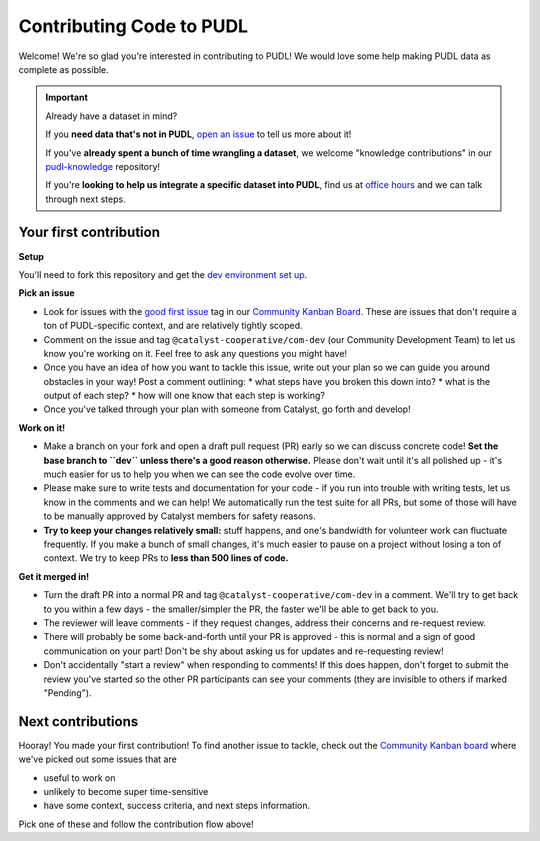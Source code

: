 -------------------------
Contributing Code to PUDL
-------------------------

Welcome! We're so glad you're interested in contributing to PUDL! We would love
some help making PUDL data as complete as possible.

.. _after-intro:

.. IMPORTANT:: Already have a dataset in mind?

   If you **need data that's not in PUDL**, `open an issue
   <https://github.com/catalyst-cooperative/pudl/issues/new?assignees=&labels=new-data&projects=&template=new_dataset.md&title=>`__
   to tell us more about it!

   If you've **already spent a bunch of time wrangling a dataset**, we welcome
   "knowledge contributions" in our `pudl-knowledge
   <https://github.com/catalyst-cooperative/pudl-knowledge>`__ repository!

   If you're **looking to help us integrate a specific dataset into PUDL**, find us at
   `office hours <https://calend.ly/catalyst-cooperative/pudl-office-hours>`__ and we
   can talk through next steps.


Your first contribution
-----------------------

**Setup**

You'll need to fork this repository and get the
`dev environment set up <https://catalystcoop-pudl.readthedocs.io/en/latest/dev/dev_setup.html>`__.

**Pick an issue**

* Look for issues with the `good first issue
  <https://github.com/catalyst-cooperative/pudl/issues?q=is%3Aissue+is%3Aopen+label%3Agood-first-issue>`__
  tag in our `Community Kanban Board
  <https://github.com/orgs/catalyst-cooperative/projects/9/views/19>`__. These
  are issues that don't require a ton of PUDL-specific context, and are
  relatively tightly scoped.

* Comment on the issue and tag ``@catalyst-cooperative/com-dev`` (our Community
  Development Team) to let us know you're working on it. Feel free to ask any
  questions you might have!

* Once you have an idea of how you want to tackle this issue, write out your
  plan so we can guide you around obstacles in your way! Post a comment outlining:
  * what steps have you broken this down into?
  * what is the output of each step?
  * how will one know that each step is working?

* Once you've talked through your plan with someone from Catalyst, go forth and
  develop!

**Work on it!**

* Make a branch on your fork and open a draft pull request (PR) early so we can
  discuss concrete code! **Set the base branch to ``dev`` unless there's a good
  reason otherwise.** Please don't wait until it's all polished up - it's much
  easier for us to help you when we can see the code evolve over time.

* Please make sure to write tests and documentation for your code - if you run
  into trouble with writing tests, let us know in the comments and we can help!
  We automatically run the test suite for all PRs, but some of those will have
  to be manually approved by Catalyst members for safety reasons.

* **Try to keep your changes relatively small:** stuff happens, and one's
  bandwidth for volunteer work can fluctuate frequently. If you make a bunch of
  small changes, it's much easier to pause on a project without losing a ton of
  context. We try to keep PRs to **less than 500 lines of code.**

**Get it merged in!**

* Turn the draft PR into a normal PR and tag ``@catalyst-cooperative/com-dev``
  in a comment. We'll try to get back to you within a few days - the
  smaller/simpler the PR, the faster we'll be able to get back to you.

* The reviewer will leave comments - if they request changes, address their
  concerns and re-request review.

* There will probably be some back-and-forth until your PR is approved - this
  is normal and a sign of good communication on your part! Don't be shy about
  asking us for updates and re-requesting review!

* Don't accidentally "start a review" when responding to comments! If this does
  happen, don't forget to submit the review you've started so the other PR
  participants can see your comments (they are invisible to others if marked
  "Pending").

Next contributions
------------------

Hooray! You made your first contribution! To find another issue to tackle, check
out the `Community Kanban board
<https://github.com/orgs/catalyst-cooperative/projects/9/views/19>`__ where
we've picked out some issues that are

* useful to work on

* unlikely to become super time-sensitive

* have some context, success criteria, and next steps information.

Pick one of these and follow the contribution flow above!
